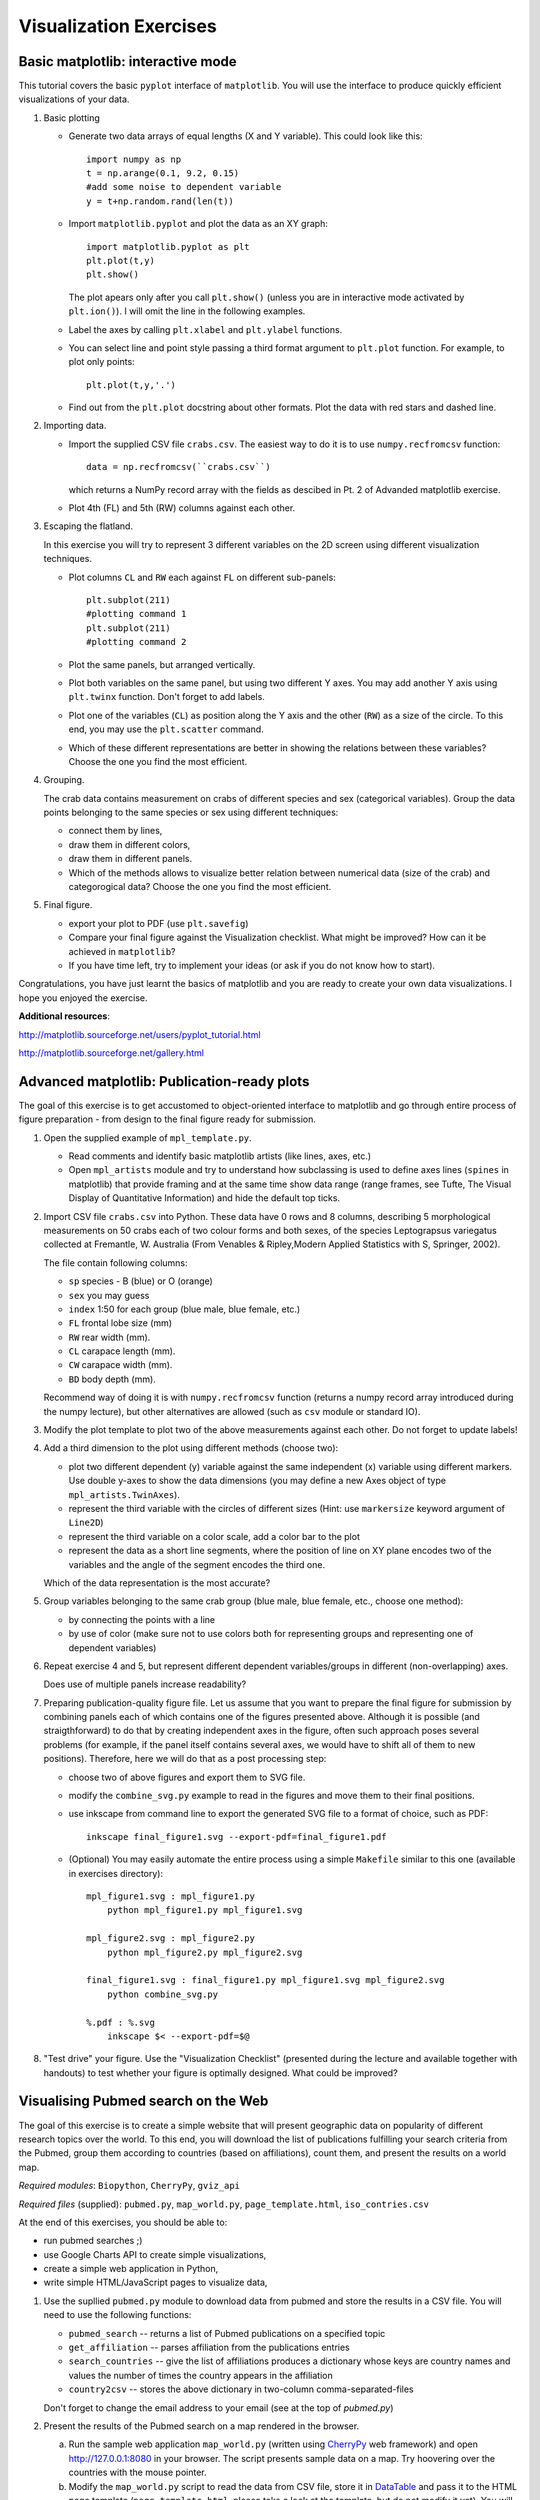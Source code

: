 Visualization Exercises
=======================

Basic matplotlib: interactive mode
-----------------------------------

This tutorial covers the  basic ``pyplot`` interface of ``matplotlib``. You will use the 
interface to produce quickly efficient visualizations of your data.

1. Basic plotting

   * Generate two data arrays of equal lengths (X and Y variable).
     This could look like this::
         
         import numpy as np
         t = np.arange(0.1, 9.2, 0.15)
         #add some noise to dependent variable
         y = t+np.random.rand(len(t)) 

   * Import ``matplotlib.pyplot`` and plot the data as an XY graph::

         import matplotlib.pyplot as plt
         plt.plot(t,y)
         plt.show()

     The plot apears only after you call ``plt.show()`` (unless you
     are in interactive mode activated by ``plt.ion()``). I will omit
     the line in the following examples.

   * Label the axes by calling ``plt.xlabel`` and ``plt.ylabel``
     functions.

   * You can select line and point style passing a third format argument to
     ``plt.plot`` function. For example, to plot only points::

        plt.plot(t,y,'.')

   * Find out from the ``plt.plot`` docstring about other formats.
     Plot the data with red stars and dashed line.

2. Importing data.

   * Import the supplied CSV file ``crabs.csv``. The easiest way to do
     it is to use ``numpy.recfromcsv`` function::

         data = np.recfromcsv(``crabs.csv``)

     which returns a NumPy record array with the fields as descibed in
     Pt. 2 of Advanded matplotlib exercise.


   * Plot 4th (FL) and 5th (RW) columns against each other.

3. Escaping the flatland.

   In this exercise you will try to represent 3 different variables on
   the 2D screen using different visualization techniques.

   * Plot columns ``CL`` and ``RW`` each against ``FL`` on different
     sub-panels::

         plt.subplot(211)
         #plotting command 1
         plt.subplot(211)
         #plotting command 2

   * Plot the same panels, but arranged vertically. 

   * Plot both variables on the same panel, but using two different
     Y axes. You may add another Y axis using ``plt.twinx`` function.
     Don't forget to add labels.

   * Plot one of the variables (``CL``) as position along the Y axis
     and the other (``RW``) as a size of the circle. To this end, you
     may use the ``plt.scatter`` command.
   
   * Which of these different representations are better in showing
     the relations between these variables?  Choose
     the one you find the most efficient.


4. Grouping.

   The crab data contains measurement on crabs of different species
   and  sex (categorical variables). Group the data points belonging
   to the same species or sex using different techniques:

   * connect them by lines,

   * draw them in different colors,

   * draw them in different panels.

   * Which of the methods allows to visualize better relation between
     numerical data (size of the crab) and categorogical data? Choose
     the one you find the most efficient.

5. Final figure.
   
   * export your plot to PDF (use ``plt.savefig``)

   * Compare your final figure against the Visualization checklist.
     What might be improved? How can it be achieved in ``matplotlib``?

   * If you have time left, try to implement your ideas (or ask if you
     do not know how to start).

Congratulations, you have just learnt the basics of matplotlib and you
are ready to create your own data visualizations. I hope you enjoyed
the exercise.

**Additional resources**:

http://matplotlib.sourceforge.net/users/pyplot_tutorial.html

http://matplotlib.sourceforge.net/gallery.html


Advanced matplotlib: Publication-ready plots
--------------------------------------------

The goal of this exercise is to get accustomed to object-oriented
interface to matplotlib and go through entire process of figure
preparation - from design to the final figure ready for submission.

1. Open the supplied example of  ``mpl_template.py``.
   
   * Read comments and identify basic matplotlib artists (like lines, axes, etc.)
   * Open ``mpl_artists`` module and  try to understand how subclassing is used to define axes lines
     (``spines``
     in matplotlib) that provide framing and at the same time show data
     range (range frames, see Tufte, The Visual Display of Quantitative
     Information) and hide the default top ticks.

2. Import CSV file ``crabs.csv`` into Python. These data have 0 rows
   and 8 columns, describing 5 morphological measurements on 50 crabs
   each of two colour forms and both sexes, of the species
   Leptograpsus variegatus collected at Fremantle, W. Australia (From
   Venables & Ripley,Modern Applied Statistics with S, Springer,
   2002).

   The file contain following columns:

   * ``sp`` species - B (blue) or O (orange)
   * ``sex`` you may guess
   * ``index`` 1:50 for each group (blue male, blue female, etc.)
   * ``FL`` frontal lobe size (mm)
   * ``RW`` rear width (mm). 
   * ``CL`` carapace length (mm).
   * ``CW`` carapace width (mm).
   * ``BD`` body depth (mm).

   Recommend way of doing it is with ``numpy.recfromcsv`` function
   (returns a numpy record array introduced during the numpy lecture),
   but other alternatives are allowed (such as ``csv`` module or
   standard IO).

3. Modify the plot template to plot two of the above measurements
   against each other. Do not forget to update labels!

4. Add a third dimension to the plot using different methods (choose
   two):

   * plot two different dependent (y) variable against the same
     independent (x) variable using different markers. Use double
     y-axes to show the data dimensions (you may define a new Axes
     object of type ``mpl_artists.TwinAxes``).

   * represent the third variable with the circles of different sizes
     (Hint: use ``markersize`` keyword argument of ``Line2D``)

   * represent the third variable on a color scale, add a color bar
     to the plot

   * represent the data as a short line segments, where the position
     of line on XY plane encodes two of the variables and the angle of
     the segment encodes the third one.

   Which of the data representation is the most accurate?

5. Group variables belonging to the same crab group (blue male, blue
   female, etc., choose one method):

   * by connecting the points with a line

   * by use of color (make sure not to use colors both for representing groups
     and representing one of dependent variables)

6. Repeat exercise 4 and 5, but represent different dependent
   variables/groups in different (non-overlapping) axes.

   Does use of multiple panels increase readability?

7. Preparing publication-quality figure file. Let us assume that you
   want to prepare the final figure for submission by combining
   panels each of which contains one of the figures presented above.
   Although it is possible (and straigthforward) to do that by
   creating independent axes in the figure, often such approach poses
   several problems (for example, if the panel itself contains several
   axes, we would have to shift all of them to new positions).
   Therefore, here we will do that as a post processing step:

   * choose two of above figures and export them to SVG file.

   * modify the ``combine_svg.py`` example to read in the figures and
     move them to their final positions.

   * use inkscape from command line to export the generated SVG file
     to a format of choice, such as PDF::
     
         inkscape final_figure1.svg --export-pdf=final_figure1.pdf

   * (Optional) You may easily automate the entire process using a
     simple ``Makefile`` similar to this one (available in exercises
     directory)::

         mpl_figure1.svg : mpl_figure1.py
             python mpl_figure1.py mpl_figure1.svg

         mpl_figure2.svg : mpl_figure2.py
             python mpl_figure2.py mpl_figure2.svg

         final_figure1.svg : final_figure1.py mpl_figure1.svg mpl_figure2.svg
             python combine_svg.py
         
         %.pdf : %.svg
             inkscape $< --export-pdf=$@
      
8. "Test drive" your figure. Use the "Visualization Checklist"
   (presented during the lecture and available together with handouts)
   to test whether your figure is optimally designed. What could be
   improved?

Visualising Pubmed search on the Web
------------------------------------

The goal of this exercise is to create a simple website that will
present geographic data on popularity of different research topics
over the world. To this end, you will download the list of
publications fulfilling your search criteria from the Pubmed, group
them according to countries (based on affiliations), count them, and
present the results on a world map.

*Required modules*: ``Biopython``, ``CherryPy``, ``gviz_api``

*Required files* (supplied): ``pubmed.py``, ``map_world.py``,
``page_template.html``, ``iso_contries.csv``

At the end of this exercises, you should be able to:

* run pubmed searches ;)
* use Google Charts API to create simple visualizations,
* create a simple web application in Python,
* write simple HTML/JavaScript pages to visualize data, 

1. Use the supllied ``pubmed.py`` module to download data from pubmed and store the results in a CSV file. You will need to use the following functions:

   * ``pubmed_search``  -- returns a list of Pubmed publications on a specified topic
   * ``get_affiliation`` -- parses affiliation from the publications entries
   * ``search_countries`` -- give the list of affiliations produces a dictionary whose keys are country names and values the number of times the  country appears in the affiliation
   * ``country2csv`` -- stores the above dictionary in two-column comma-separated-files

   Don't forget to change the email address to your email (see at the top of `pubmed.py`)

#. Present the results of the Pubmed search on a map rendered in the browser.

   a) Run the sample web application ``map_world.py`` (written using CherryPy_ web framework) and open http://127.0.0.1:8080 in your browser. The script presents sample data on a map. Try hoovering over the countries with the mouse pointer. 

   b) Modify the ``map_world.py`` script to read the data from CSV file, store it in DataTable_ and pass it to the HTML page template (``page_template.html``, please take a look at the template, but do not modify it yet). You will need to modify the ``index`` method of ``HelloWorld``.

#. Add dynamic content to the map.

   So far the map shows the results of the search stored in CSV file on whichever topic you chose. However, it would be nice to allow the web-app user to specify his own search term and visualize the results. To this end, you will combine the ``pubmed.py`` module with the web framework ``map_world.py``.

   a) Add a simple form to the ``page_template.html``. It may look like this (if you know HTML the code should look familiar)::

       <form action="search" name="SearchForm" method="get">
        <input type="text" name="keyword" id="search_field" size="55">
        <input type="submit" id="updateButton" value="Search">
       </form>

   b) Run the web application. See what happens when you type in the term and click search (look at the requested URL). In order to handle the request you will only need to add a ``search``  method (or whatever you specified as an ``action`` in the above form) to ``HelloWorld``, which takes a keyword parameter called ``keyword``. For the time being, let the return value of the method be the value of the parameter. Perform the search again an see what happens... Simple, isn't it? That's CherryPy!

   c) Implement the ``search`` method to run the Pubmed search with  the term given in ``keyword`` (compare with Point 1 above), store the results in DataTable, generate a JavaScript code for this table and pass it to the page  template. Test your implementation. Pubmed searches are quite slow, so you may need to wait a while (in the meantime think how to cache the results of search, so that next time you run the same search it is faster). 

4. Homework. Combine the Pubmed searches with Google Maps... just kidding!

I hope you enjoyed this exercise!


*Additional Resources*:
 
.. _DataTable: http://code.google.com/apis/chart/interactive/docs/dev/gviz_api_lib.html

.. _CherryPy: http://www.cherrypy.org/wiki/CherryPyTutorial

http://wiki.python.org/moin/WebProgramming 
